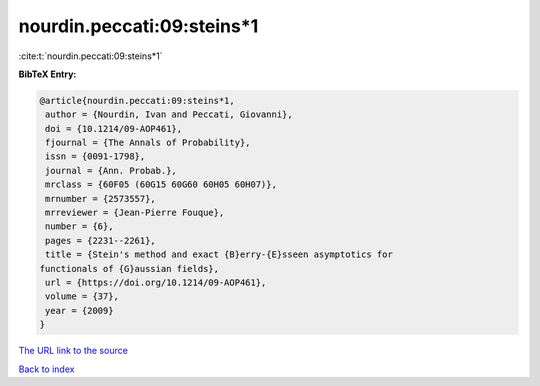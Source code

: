 nourdin.peccati:09:steins*1
===========================

:cite:t:`nourdin.peccati:09:steins*1`

**BibTeX Entry:**

.. code-block:: bibtex

   @article{nourdin.peccati:09:steins*1,
    author = {Nourdin, Ivan and Peccati, Giovanni},
    doi = {10.1214/09-AOP461},
    fjournal = {The Annals of Probability},
    issn = {0091-1798},
    journal = {Ann. Probab.},
    mrclass = {60F05 (60G15 60G60 60H05 60H07)},
    mrnumber = {2573557},
    mrreviewer = {Jean-Pierre Fouque},
    number = {6},
    pages = {2231--2261},
    title = {Stein's method and exact {B}erry-{E}sseen asymptotics for
   functionals of {G}aussian fields},
    url = {https://doi.org/10.1214/09-AOP461},
    volume = {37},
    year = {2009}
   }

`The URL link to the source <https://doi.org/10.1214/09-AOP461>`__


`Back to index <../By-Cite-Keys.html>`__
